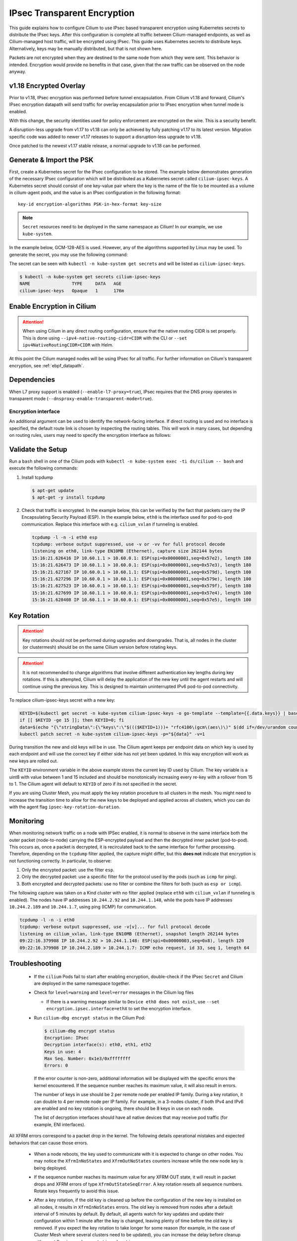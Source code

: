 .. only:: not (epub or latex or html)

    WARNING: You are looking at unreleased Cilium documentation.
    Please use the official rendered version released here:
    https://docs.cilium.io

.. _encryption_ipsec:

****************************
IPsec Transparent Encryption
****************************

This guide explains how to configure Cilium to use IPsec based transparent
encryption using Kubernetes secrets to distribute the IPsec keys. After this
configuration is complete all traffic between Cilium-managed endpoints, as well
as Cilium-managed host traffic, will be encrypted using IPsec. This guide uses
Kubernetes secrets to distribute keys. Alternatively, keys may be manually
distributed, but that is not shown here.

Packets are not encrypted when they are destined to the same node from which
they were sent. This behavior is intended. Encryption would provide no benefits
in that case, given that the raw traffic can be observed on the node anyway.

v1.18 Encrypted Overlay
=========================
Prior to v1.18, IPsec encryption was performed before tunnel encapsulation.
From Cilium v1.18 and forward, Cilium's IPsec encryption datapath will send
traffic for overlay encapsulation prior to IPsec encryption when tunnel mode is
enabled.

With this change, the security identities used for policy enforcement are
encrypted on the wire. This is a security benefit.

A disruption-less upgrade from v1.17 to v1.18 can only be achieved by fully
patching v1.17 to its latest version. Migration specific code was added to
newer v1.17 releases to support a disruption-less upgrade to v1.18.

Once patched to the newest v1.17 stable release, a normal upgrade to v1.18 can
be performed.

Generate & Import the PSK
=========================

First, create a Kubernetes secret for the IPsec configuration to be stored. The
example below demonstrates generation of the necessary IPsec configuration
which will be distributed as a Kubernetes secret called ``cilium-ipsec-keys``.
A Kubernetes secret should consist of one key-value pair where the key is the
name of the file to be mounted as a volume in cilium-agent pods, and the
value is an IPsec configuration in the following format::

    key-id encryption-algorithms PSK-in-hex-format key-size

.. note::

    ``Secret`` resources need to be deployed in the same namespace as Cilium!
    In our example, we use ``kube-system``.

In the example below, GCM-128-AES is used. However, any of the algorithms
supported by Linux may be used. To generate the secret, you may use the
following command:

.. tabs::

    .. group-tab:: Cilium CLI

       .. parsed-literal::

          $ cilium encrypt create-key --auth-algo rfc4106-gcm-aes

    .. group-tab:: Kubectl CLI

       .. parsed-literal::

          $ kubectl create -n kube-system secret generic cilium-ipsec-keys \
              --from-literal=keys="3+ rfc4106(gcm(aes)) $(dd if=/dev/urandom count=20 bs=1 2> /dev/null | xxd -p -c 64) 128"

       .. attention::

           The ``+`` sign in the secret is strongly recommended. It will force the use
           of per-tunnel IPsec keys. The former global IPsec keys are considered
           insecure (cf. `GHSA-pwqm-x5x6-5586`_) and were deprecated in v1.16. When
           using ``+``, the per-tunnel keys will be derived from the secret you
           generated.

.. _GHSA-pwqm-x5x6-5586: https://github.com/cilium/cilium/security/advisories/GHSA-pwqm-x5x6-5586

The secret can be seen with ``kubectl -n kube-system get secrets`` and will be
listed as ``cilium-ipsec-keys``.

.. code-block:: shell-session

    $ kubectl -n kube-system get secrets cilium-ipsec-keys
    NAME                TYPE     DATA   AGE
    cilium-ipsec-keys   Opaque   1      176m

Enable Encryption in Cilium
===========================

.. tabs::

    .. group-tab:: Cilium CLI

       If you are deploying Cilium with the Cilium CLI, pass the following
       options:

       .. parsed-literal::

          cilium install |CHART_VERSION| \
             --set encryption.enabled=true \
             --set encryption.type=ipsec

    .. group-tab:: Helm

       If you are deploying Cilium with Helm by following
       :ref:`k8s_install_helm`, pass the following options:

       .. parsed-literal::

           helm install cilium |CHART_RELEASE| \\
             --namespace kube-system \\
             --set encryption.enabled=true \\
             --set encryption.type=ipsec

       ``encryption.enabled`` enables encryption of the traffic between
       Cilium-managed pods. ``encryption.type`` specifies the encryption method
       and can be omitted as it defaults to ``ipsec``.

.. attention::

   When using Cilium in any direct routing configuration, ensure that the
   native routing CIDR is set properly. This is done using
   ``--ipv4-native-routing-cidr=CIDR`` with the CLI or ``--set
   ipv4NativeRoutingCIDR=CIDR`` with Helm.

At this point the Cilium managed nodes will be using IPsec for all traffic. For further
information on Cilium's transparent encryption, see :ref:`ebpf_datapath`.

Dependencies
============

When L7 proxy support is enabled (``--enable-l7-proxy=true``), IPsec requires that the
DNS proxy operates in transparent mode (``--dnsproxy-enable-transparent-mode=true``).

Encryption interface
--------------------

An additional argument can be used to identify the network-facing interface.
If direct routing is used and no interface is specified, the default route
link is chosen by inspecting the routing tables. This will work in many cases,
but depending on routing rules, users may need to specify the encryption
interface as follows:

.. tabs::

    .. group-tab:: Cilium CLI

       .. parsed-literal::

          cilium install |CHART_VERSION| \
             --set encryption.enabled=true \
             --set encryption.type=ipsec \
             --set encryption.ipsec.interface=ethX

    .. group-tab:: Helm

       .. code-block:: shell-session

           --set encryption.ipsec.interface=ethX

Validate the Setup
==================

Run a ``bash`` shell in one of the Cilium pods with
``kubectl -n kube-system exec -ti ds/cilium -- bash`` and execute the following
commands:

1. Install tcpdump

   .. code-block:: shell-session

       $ apt-get update
       $ apt-get -y install tcpdump

2. Check that traffic is encrypted. In the example below, this can be verified
   by the fact that packets carry the IP Encapsulating Security Payload (ESP).
   In the example below, ``eth0`` is the interface used for pod-to-pod
   communication. Replace this interface with e.g. ``cilium_vxlan`` if
   tunneling is enabled.

   .. code-block:: shell-session

       tcpdump -l -n -i eth0 esp
       tcpdump: verbose output suppressed, use -v or -vv for full protocol decode
       listening on eth0, link-type EN10MB (Ethernet), capture size 262144 bytes
       15:16:21.626416 IP 10.60.1.1 > 10.60.0.1: ESP(spi=0x00000001,seq=0x57e2), length 180
       15:16:21.626473 IP 10.60.1.1 > 10.60.0.1: ESP(spi=0x00000001,seq=0x57e3), length 180
       15:16:21.627167 IP 10.60.0.1 > 10.60.1.1: ESP(spi=0x00000001,seq=0x579d), length 100
       15:16:21.627296 IP 10.60.0.1 > 10.60.1.1: ESP(spi=0x00000001,seq=0x579e), length 100
       15:16:21.627523 IP 10.60.0.1 > 10.60.1.1: ESP(spi=0x00000001,seq=0x579f), length 180
       15:16:21.627699 IP 10.60.1.1 > 10.60.0.1: ESP(spi=0x00000001,seq=0x57e4), length 100
       15:16:21.628408 IP 10.60.1.1 > 10.60.0.1: ESP(spi=0x00000001,seq=0x57e5), length 100

.. _ipsec_key_rotation:

Key Rotation
============

.. attention::

   Key rotations should not be performed during upgrades and downgrades. That
   is, all nodes in the cluster (or clustermesh) should be on the same Cilium
   version before rotating keys.

.. attention::

   It is not recommended to change algorithms that involve different authentication
   key lengths during key rotations. If this is attempted, Cilium will delay the
   application of the new key until the agent restarts and will continue using the
   previous key. This is designed to maintain uninterrupted IPv6 pod-to-pod connectivity.

To replace cilium-ipsec-keys secret with a new key:

.. code-block:: shell-session

    KEYID=$(kubectl get secret -n kube-system cilium-ipsec-keys -o go-template --template={{.data.keys}} | base64 -d | grep -oP "^\d+")
    if [[ $KEYID -ge 15 ]]; then KEYID=0; fi
    data=$(echo "{\"stringData\":{\"keys\":\"$((($KEYID+1)))+ "rfc4106\(gcm\(aes\)\)" $(dd if=/dev/urandom count=20 bs=1 2> /dev/null | xxd -p -c 64) 128\"}}")
    kubectl patch secret -n kube-system cilium-ipsec-keys -p="${data}" -v=1

During transition the new and old keys will be in use. The Cilium agent keeps
per endpoint data on which key is used by each endpoint and will use the correct
key if either side has not yet been updated. In this way encryption will work as
new keys are rolled out.

The ``KEYID`` environment variable in the above example stores the current key
ID used by Cilium. The key variable is a uint8 with value between 1 and 15
included and should be monotonically increasing every re-key with a rollover
from 15 to 1. The Cilium agent will default to ``KEYID`` of zero if its not
specified in the secret.

If you are using Cluster Mesh, you must apply the key rotation procedure
to all clusters in the mesh. You might need to increase the transition time to
allow for the new keys to be deployed and applied across all clusters,
which you can do with the agent flag ``ipsec-key-rotation-duration``.

Monitoring
==========

When monitoring network traffic on a node with IPSec enabled, it is normal to observe
in the same interface both the outer packet (node-to-node) carrying the ESP-encrypted
payload and then the decrypted inner packet (pod-to-pod). This occurs as, once a packet
is decrypted, it is recirculated back to the same interface for further processing.
Therefore, depending on the ``tcpdump`` filter applied, the capture might differ, but this
**does not** indicate that encryption is not functioning correctly. In particular, to observe:

1. Only the encrypted packet: use the filter ``esp``.
2. Only the decrypted packet: use a specific filter for the protocol used by the pods (such as ``icmp`` for ping).
3. Both encrypted and decrypted packets: use no filter or combine the filters for both (such as ``esp or icmp``).

The following capture was taken on a Kind cluster with no filter applied (replace ``eth0``
with ``cilium_vxlan`` if tunneling is enabled). The nodes have IP addresses ``10.244.2.92``
and ``10.244.1.148``, while the pods have IP addresses ``10.244.2.189`` and ``10.244.1.7``,
using ping (ICMP) for communication.

.. code-block:: shell-session

  tcpdump -l -n -i eth0
  tcpdump: verbose output suppressed, use -v[v]... for full protocol decode
  listening on cilium_vxlan, link-type EN10MB (Ethernet), snapshot length 262144 bytes
  09:22:16.379908 IP 10.244.2.92 > 10.244.1.148: ESP(spi=0x00000003,seq=0x8), length 120
  09:22:16.379908 IP 10.244.2.189 > 10.244.1.7: ICMP echo request, id 33, seq 1, length 64


Troubleshooting
===============

 * If the ``cilium`` Pods fail to start after enabling encryption, double-check if
   the IPsec ``Secret`` and Cilium are deployed in the same namespace together.

 * Check for ``level=warning`` and ``level=error`` messages in the Cilium log files

   * If there is a warning message similar to ``Device eth0 does not exist``,
     use ``--set encryption.ipsec.interface=ethX`` to set the encryption
     interface.

 * Run ``cilium-dbg encrypt status`` in the Cilium Pod:

   .. code-block:: shell-session

       $ cilium-dbg encrypt status
       Encryption: IPsec
       Decryption interface(s): eth0, eth1, eth2
       Keys in use: 4
       Max Seq. Number: 0x1e3/0xffffffff
       Errors: 0

   If the error counter is non-zero, additional information will be displayed
   with the specific errors the kernel encountered. If the sequence number
   reaches its maximum value, it will also result in errors.

   The number of keys in use should be 2 per remote node per enabled IP family.
   During a key rotation, it can double to 4 per remote node per IP family. For
   example, in a 3-nodes cluster, if both IPv4 and IPv6 are enabled and no key
   rotation is ongoing, there should be 8 keys in use on each node.

   The list of decryption interfaces should have all native devices that may
   receive pod traffic (for example, ENI interfaces).

All XFRM errors correspond to a packet drop in the kernel. The following
details operational mistakes and expected behaviors that can cause those
errors.

 * When a node reboots, the key used to communicate with it is expected to
   change on other nodes. You may notice the ``XfrmInNoStates`` and
   ``XfrmOutNoStates`` counters increase while the new node key is being
   deployed.

 * If the sequence number reaches its maximum value for any XFRM OUT state, it
   will result in packet drops and XFRM errors of type
   ``XfrmOutStateSeqError``. A key rotation resets all sequence numbers.
   Rotate keys frequently to avoid this issue.

 * After a key rotation, if the old key is cleaned up before the
   configuration of the new key is installed on all nodes, it results in
   ``XfrmInNoStates`` errors. The old key is removed from nodes after a default
   interval of 5 minutes by default. By default, all agents watch for key
   updates and update their configuration within 1 minute after the key is
   changed, leaving plenty of time before the old key is removed. If you expect
   the key rotation to take longer for some reason (for example, in the case of
   Cluster Mesh where several clusters need to be updated), you can increase the
   delay before cleanup with agent flag ``ipsec-key-rotation-duration``.

 * ``XfrmInStateProtoError`` errors can happen for the following reasons:
   1. If the key is updated without incrementing the SPI (also called ``KEYID``
   in :ref:`ipsec_key_rotation` instructions above). It can be fixed by
   performing a new key rotation, properly.
   2. If the source node encrypts the packets using a different anti-replay seq
   from the anti-reply oseq on the destination node. This can be fixed by
   properly performing a new key rotation.

 * ``XfrmFwdHdrError`` and ``XfrmInError`` happen when the kernel fails to
   lookup the route for a packet it decrypted. This can legitimately happen
   when a pod was deleted but some packets are still in transit. Note these
   errors can also happen under memory pressure when the kernel fails to
   allocate memory.

 * ``XfrmInStateInvalid`` can happen on rare occasions if packets are received
   while an XFRM state is being deleted. XFRM states get deleted as part of
   node scale-downs and for some upgrades and downgrades.

 * The following table documents the known explanations for several XFRM errors
   that were observed in the past. Many other error types exist, but they are
   usually for Linux subfeatures that Cilium doesn't use (e.g., XFRM
   expiration).

   =======================  ==================================================
   Error                    Known explanation
   =======================  ==================================================
   XfrmInError              The kernel (1) decrypted and tried to route a
                            packet for a pod that was deleted or (2) failed to
                            allocate memory.
   XfrmInNoStates           Bug in the XFRM configuration for decryption.
   XfrmInStateProtoError    There is a key or anti-replay seq mismatch between
                            nodes.
   XfrmInStateInvalid       A received packet matched an XFRM state that is
                            being deleted.
   XfrmInTmplMismatch       Bug in the XFRM configuration for decryption.
   XfrmInNoPols             Bug in the XFRM configuration for decryption.
   XfrmInPolBlock           Explicit drop, not used by Cilium.
   XfrmOutNoStates          Bug in the XFRM configuration for encryption.
   XfrmOutStateSeqError     The sequence number of an encryption XFRM
                            configuration reached its maximum value.
   XfrmOutPolBlock          Cilium dropped packets that would have otherwise
                            left the node in plain-text.
   XfrmFwdHdrError          The kernel (1) decrypted and tried to route a
                            packet for a pod that was deleted or (2) failed to
                            allocate memory.
   =======================  ==================================================

 * In addition to the above XFRM errors, packet drops of type ``No node ID
   found`` (code 197) may also occur under normal operations. These drops can
   happen if a pod attempts to send traffic to a pod on a new node for which
   the Cilium agent didn't yet receive the CiliumNode object or to a pod on a
   node that was recently deleted. It can also happen if the IP address of the
   destination node changed and the agent didn't receive the updated CiliumNode
   object yet. In both cases, the IPsec configuration in the kernel isn't ready
   yet, so Cilium drops the packets at the source. These drops will stop once
   the CiliumNode information is propagated across the cluster.

Disabling Encryption
====================

To disable the encryption, regenerate the YAML with the option
``encryption.enabled=false``

Limitations
===========

    * Transparent encryption is not currently supported when chaining Cilium on
      top of other CNI plugins. For more information, see :gh-issue:`15596`.
    * :ref:`HostPolicies` are not currently supported with IPsec encryption.
    * IPsec encryption currently does not work with BPF Host Routing.
    * IPsec encryption is not currently supported in combination with IPv6-only clusters.
    * IPsec encryption is not supported on clusters or clustermeshes with more
      than 65535 nodes.
    * Decryption with Cilium IPsec is limited to a single CPU core per IPsec
      tunnel. This may affect performance in case of high throughput between
      two nodes.
